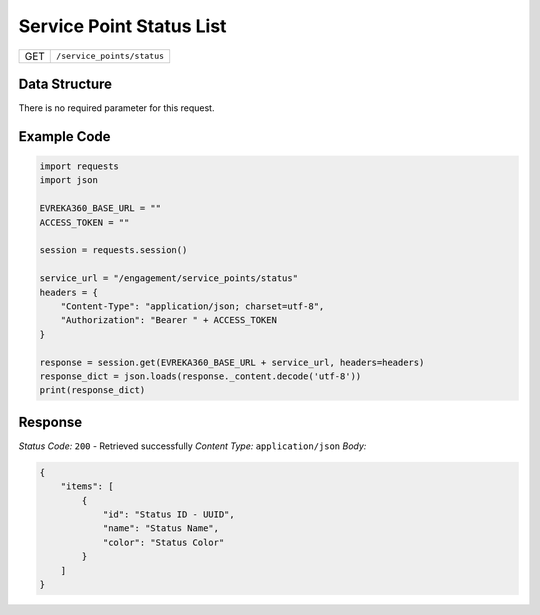.. raw:: pdf

   PageBreak

Service Point Status List
-----------------------------

.. table::

   +-------------------+--------------------------------------------+
   | GET               | ``/service_points/status``                 |
   +-------------------+--------------------------------------------+

Data Structure
^^^^^^^^^^^^^^^^^
There is no required parameter for this request.

Example Code
^^^^^^^^^^^^^^^^^

.. code-block:: python

    import requests
    import json

    EVREKA360_BASE_URL = ""
    ACCESS_TOKEN = ""

    session = requests.session()

    service_url = "/engagement/service_points/status"
    headers = {
        "Content-Type": "application/json; charset=utf-8", 
        "Authorization": "Bearer " + ACCESS_TOKEN
    }

    response = session.get(EVREKA360_BASE_URL + service_url, headers=headers)
    response_dict = json.loads(response._content.decode('utf-8'))
    print(response_dict) 

Response
^^^^^^^^^^^^^^^^^
*Status Code:* ``200`` - Retrieved successfully
*Content Type:* ``application/json``
*Body:*

.. code-block:: json

    {
        "items": [
            {
                "id": "Status ID - UUID",
                "name": "Status Name",
                "color": "Status Color"
            }
        ]
    }
